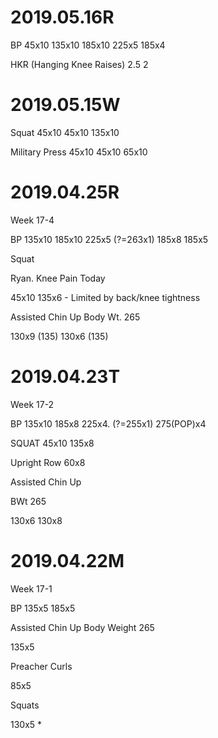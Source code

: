 * 2019.05.16R

BP
45x10
135x10
185x10
225x5
185x4

HKR (Hanging Knee Raises)
2.5
2


* 2019.05.15W

Squat
45x10
45x10
135x10

Military Press
45x10
45x10
65x10
* 2019.04.25R
Week 17-4

BP
135x10
185x10
225x5 (?=263x1)
185x8
185x5

Squat

Ryan. Knee Pain Today

45x10
135x6 - Limited by back/knee tightness

Assisted Chin Up
Body Wt. 265

130x9 (135)
130x6 (135)
* 2019.04.23T
Week 17-2

BP
135x10
185x8
225x4. (?=255x1)
275(POP)x4

SQUAT
45x10
135x8

Upright Row
60x8

Assisted Chin Up

BWt 265

130x6
130x8
* 2019.04.22M
Week 17-1

BP
135x5
185x5

Assisted Chin Up
Body Weight 265

135x5

Preacher Curls

85x5



Squats

130x5
*
